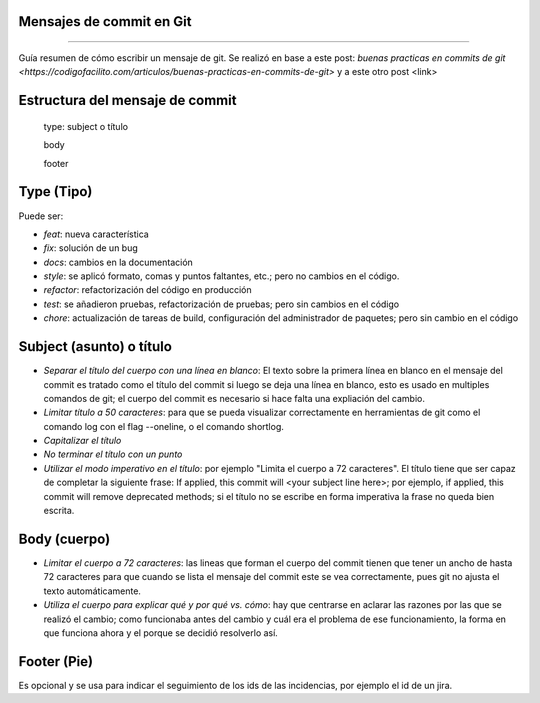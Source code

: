 .. title: Mensajes de commit en Git
.. slug: mensajes-de-commit-en-git
.. date: 2017-09-12 00:01:06 UTC-03:00
.. tags: git, programacion
.. category: programacion 
.. link: 
.. description: Guía resumen de cómo escribir un mensaje de git.
.. type: text

Mensajes de commit en Git
-------------------------
-------------------------

Guía resumen de cómo escribir un mensaje de git. Se realizó en base a este post: `buenas practicas en commits de git <https://codigofacilito.com/articulos/buenas-practicas-en-commits-de-git>` y a este otro post <link>


Estructura del mensaje de commit
--------------------------------

    type: subject o título
  
    body
  
    footer


Type (Tipo)
-----------

Puede ser:

- *feat*: nueva característica
- *fix*: solución de un bug
- *docs*: cambios en la documentación
- *style*: se aplicó formato, comas y puntos faltantes, etc.; pero no cambios en el código.
- *refactor*: refactorización del código en producción
- *test*: se añadieron pruebas, refactorización de pruebas; pero sin cambios en el código
- *chore*: actualización de tareas de build, configuración del administrador de paquetes; pero sin cambio en el código


Subject (asunto) o título
-------------------------

- *Separar el título del cuerpo con una línea en blanco*: El texto sobre la primera línea en blanco en el mensaje del commit es tratado como el título del commit si luego se deja una línea en blanco, esto es usado en multiples comandos de git; el cuerpo del commit es necesario si hace falta una expliación del cambio.
- *Limitar título a 50 caracteres*: para que se pueda visualizar correctamente en herramientas de git como el comando log con el flag --oneline, o el comando shortlog.
- *Capitalizar el título*
- *No terminar el título con un punto*
- *Utilizar el modo imperativo en el título*: por ejemplo "Limita el cuerpo a 72 caracteres". El título tiene que ser capaz de completar la siguiente frase: If applied, this commit will <your subject line here>; por ejemplo, if applied, this commit will remove deprecated methods; si el título no se escribe en forma imperativa la frase no queda bien escrita.


Body (cuerpo)
-------------

- *Limitar el cuerpo a 72 caracteres*: las lineas que forman el cuerpo del commit tienen que tener un ancho de hasta 72 caracteres para que cuando se lista el mensaje del commit este se vea correctamente, pues git no ajusta el texto automáticamente.
- *Utiliza el cuerpo para explicar qué y por qué vs. cómo*: hay que centrarse en aclarar las razones por las que se realizó el cambio; como funcionaba antes del cambio y cuál era el problema de ese funcionamiento, la forma en que funciona ahora y el porque se decidió resolverlo así.


Footer (Pie)
------------

Es opcional y se usa para indicar el seguimiento de los ids de las incidencias, por ejemplo el id de un jira.
